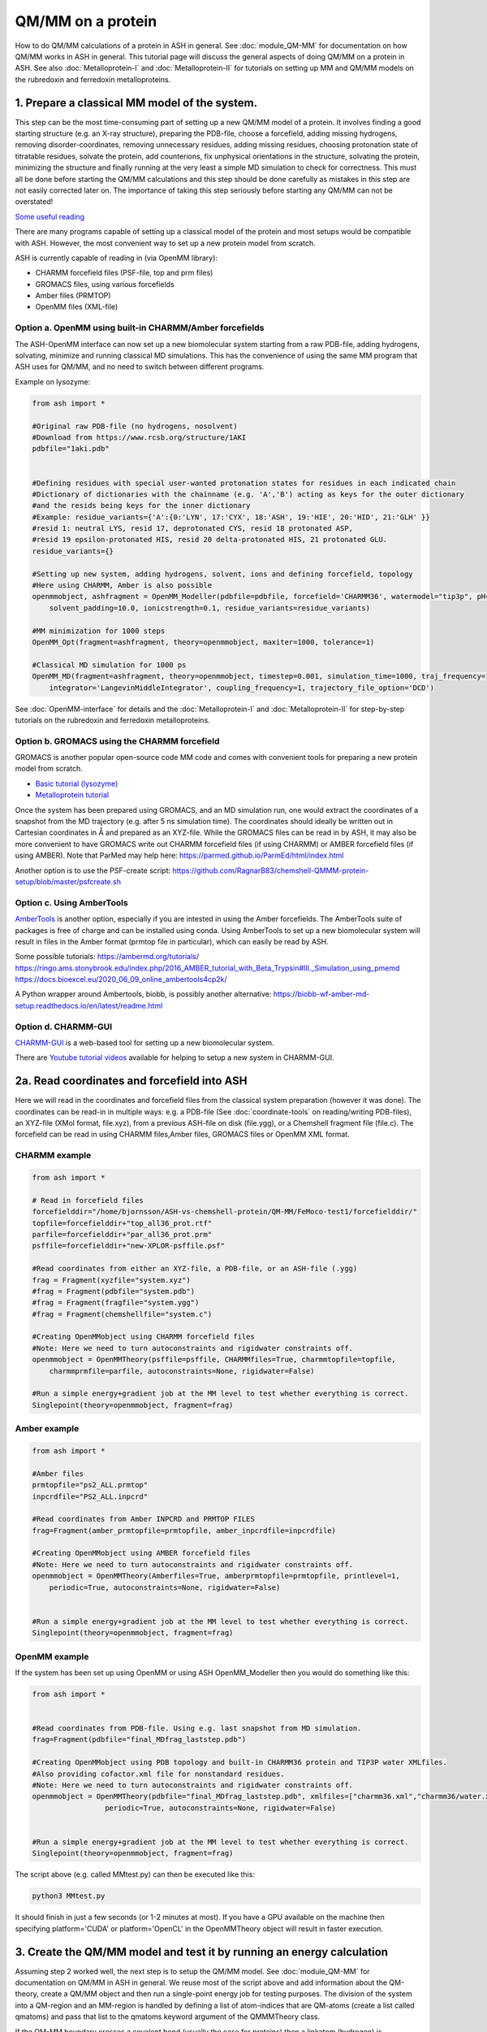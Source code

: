 QM/MM on a protein
======================================

How to do QM/MM calculations of a protein in ASH in general.
See :doc:`module_QM-MM` for documentation on how QM/MM works in ASH in general.
This tutorial page will discuss the general aspects of doing QM/MM on a protein in ASH.
See also  :doc:`Metalloprotein-I` and :doc:`Metalloprotein-II` for tutorials on setting up MM and QM/MM models on the rubredoxin and ferredoxin metalloproteins.

.. image:: figures/fefeh2ase-nosolv.png
   :align: right
   :width: 400

######################################################
**1. Prepare a classical MM model of the system.**
######################################################

This step can be the most time-consuming part of setting up a new QM/MM model of a protein.
It involves finding a good starting structure (e.g. an X-ray structure), preparing the PDB-file, choose a forcefield,
adding missing hydrogens, removing disorder-coordinates, removing unnecessary residues, adding missing residues,
choosing protonation state of titratable residues, solvate the protein, add counterions, fix unphysical orientations in the structure, solvating the protein,
minimizing the structure and finally running at the very least a simple MD simulation to check for correctness.
This must all be done before starting the QM/MM calculations and this step should be done carefully as mistakes in this step are not easily corrected later on.
The importance of taking this step seriously before starting any QM/MM can not be overstated!


`Some useful reading <https://www.mdy.univie.ac.at/people/boresch/sommerschule2019.pdf>`_


There are many programs capable of setting up a classical model of the protein and most setups would be compatible with ASH.
However, the most convenient way to set up a new protein model from scratch.

ASH is currently capable of reading in (via OpenMM library):

.. image:: figures/fefeh2ase-solv.png
   :align: right
   :width: 300

- CHARMM forcefield files (PSF-file, top and prm files)
- GROMACS files, using various forcefields
- Amber files (PRMTOP)
- OpenMM files (XML-file)

--------------------------------------------------------------
Option a. OpenMM using built-in CHARMM/Amber forcefields
--------------------------------------------------------------


The ASH-OpenMM interface can now set up a new biomolecular system starting from a raw PDB-file, adding hydrogens, solvating, minimize and running classical MD simulations.
This has the convenience of using the same MM program that ASH uses for QM/MM, and no need to switch between different programs.

Example on lysozyme:

.. code-block:: python

    from ash import *

    #Original raw PDB-file (no hydrogens, nosolvent)
    #Download from https://www.rcsb.org/structure/1AKI
    pdbfile="1aki.pdb"


    #Defining residues with special user-wanted protonation states for residues in each indicated chain
    #Dictionary of dictionaries with the chainname (e.g. 'A','B') acting as keys for the outer dictionary
    #and the resids being keys for the inner dictionary
    #Example: residue_variants={'A':{0:'LYN', 17:'CYX', 18:'ASH', 19:'HIE', 20:'HID', 21:'GLH' }}
    #resid 1: neutral LYS, resid 17, deprotonated CYS, resid 18 protonated ASP, 
    #resid 19 epsilon-protonated HIS, resid 20 delta-protonated HIS, 21 protonated GLU.
    residue_variants={}

    #Setting up new system, adding hydrogens, solvent, ions and defining forcefield, topology
    #Here using CHARMM, Amber is also possible
    openmmobject, ashfragment = OpenMM_Modeller(pdbfile=pdbfile, forcefield='CHARMM36', watermodel="tip3p", pH=7.0, 
        solvent_padding=10.0, ionicstrength=0.1, residue_variants=residue_variants)

    #MM minimization for 1000 steps
    OpenMM_Opt(fragment=ashfragment, theory=openmmobject, maxiter=1000, tolerance=1)

    #Classical MD simulation for 1000 ps
    OpenMM_MD(fragment=ashfragment, theory=openmmobject, timestep=0.001, simulation_time=1000, traj_frequency=1000, temperature=300,
        integrator='LangevinMiddleIntegrator', coupling_frequency=1, trajectory_file_option='DCD')

See :doc:`OpenMM-interface` for details and the :doc:`Metalloprotein-I` and :doc:`Metalloprotein-II` for step-by-step tutorials on the rubredoxin and ferredoxin metalloproteins.

--------------------------------------------------
Option b. GROMACS using the CHARMM forcefield
--------------------------------------------------

GROMACS is another popular open-source code MM code and comes with convenient tools for preparing a new protein model from scratch.

- `Basic tutorial (lysozyme) <http://www.mdtutorials.com/gmx/lysozyme/index.html>`_

- `Metalloprotein tutorial <https://sites.google.com/site/ragnarbjornsson/mm-and-qm-mm-setup>`_

Once the system has been prepared using GROMACS, and an MD simulation run, one would extract the coordinates of a snapshot from the MD trajectory (e.g. after 5 ns simulation time). 
The coordinates should ideally be written out in Cartesian coordinates in Å and prepared as an XYZ-file. While the GROMACS files can be read in by ASH, it may also be more convenient
to have GROMACS write out CHARMM forcefield files (if using CHARMM) or AMBER forcefield files (if using AMBER).
Note that ParMed may help here: https://parmed.github.io/ParmEd/html/index.html

Another option is to use the PSF-create script: 
https://github.com/RagnarB83/chemshell-QMMM-protein-setup/blob/master/psfcreate.sh

--------------------------------------------------------------
Option c. Using AmberTools
--------------------------------------------------------------

`AmberTools <https://ambermd.org/AmberTools.php>`_ is another option, especially if you are intested in using the Amber forcefields.
The AmberTools suite of packages is free of charge and can be installed using conda.
Using AmberTools to set up a new biomolecular system will result in files in the Amber format (prmtop file in particular), which can easily be read by ASH.

Some possible tutorials:
https://ambermd.org/tutorials/
https://ringo.ams.stonybrook.edu/index.php/2016_AMBER_tutorial_with_Beta_Trypsin#III._Simulation_using_pmemd
https://docs.bioexcel.eu/2020_06_09_online_ambertools4cp2k/

A Python wrapper around Ambertools, biobb, is possibly another alternative:
https://biobb-wf-amber-md-setup.readthedocs.io/en/latest/readme.html

--------------------------------------------------------------
Option d. CHARMM-GUI
--------------------------------------------------------------

`CHARMM-GUI <http://www.charmm-gui.org/?doc=input/guide>`_ is a web-based tool for setting up a new biomolecular system.

There are `Youtube tutorial videos <https://www.youtube.com/channel/UCtHN7aNAjDet_JKWPxSioLQ/videos?view=0&sort=dd&shelf_id=0>`_ available for helping to setup a new system in CHARMM-GUI.


######################################################
**2a. Read coordinates and forcefield into ASH**
######################################################

Here we will read in the coordinates and forcefield files from the classical system preparation (however it was done).
The coordinates can be read-in in multiple ways: e.g. a PDB-file (See :doc:`coordinate-tools` on reading/writing PDB-files), an XYZ-file (XMol format, file.xyz), from a previous ASH-file on disk (file.ygg), or  a Chemshell fragment file (file.c).
The forcefield can be read in using CHARMM files,Amber files, GROMACS files or OpenMM XML format.


--------------------------------------
CHARMM example
--------------------------------------

.. code-block:: python

    from ash import *

    # Read in forcefield files
    forcefielddir="/home/bjornsson/ASH-vs-chemshell-protein/QM-MM/FeMoco-test1/forcefielddir/"
    topfile=forcefielddir+"top_all36_prot.rtf"
    parfile=forcefielddir+"par_all36_prot.prm"
    psffile=forcefielddir+"new-XPLOR-psffile.psf"

    #Read coordinates from either an XYZ-file, a PDB-file, or an ASH-file (.ygg)
    frag = Fragment(xyzfile="system.xyz")
    #frag = Fragment(pdbfile="system.pdb")
    #frag = Fragment(fragfile="system.ygg")
    #frag = Fragment(chemshellfile="system.c")

    #Creating OpenMMobject using CHARMM forcefield files
    #Note: Here we need to turn autoconstraints and rigidwater constraints off.
    openmmobject = OpenMMTheory(psffile=psffile, CHARMMfiles=True, charmmtopfile=topfile,
        charmmprmfile=parfile, autoconstraints=None, rigidwater=False)

    #Run a simple energy+gradient job at the MM level to test whether everything is correct.
    Singlepoint(theory=openmmobject, fragment=frag)


--------------------------------------
Amber example
--------------------------------------

.. code-block:: python

    from ash import *

    #Amber files
    prmtopfile="ps2_ALL.prmtop"
    inpcrdfile="PS2_ALL.inpcrd"

    #Read coordinates from Amber INPCRD and PRMTOP FILES
    frag=Fragment(amber_prmtopfile=prmtopfile, amber_inpcrdfile=inpcrdfile)

    #Creating OpenMMobject using AMBER forcefield files
    #Note: Here we need to turn autoconstraints and rigidwater constraints off.
    openmmobject = OpenMMTheory(Amberfiles=True, amberprmtopfile=prmtopfile, printlevel=1, 
        periodic=True, autoconstraints=None, rigidwater=False)


    #Run a simple energy+gradient job at the MM level to test whether everything is correct.
    Singlepoint(theory=openmmobject, fragment=frag)


--------------------------------------
OpenMM example
--------------------------------------

If the system has been set up using OpenMM or using ASH OpenMM_Modeller then you would do something like this:

.. code-block:: python

    from ash import *


    #Read coordinates from PDB-file. Using e.g. last snapshot from MD simulation.
    frag=Fragment(pdbfile="final_MDfrag_laststep.pdb")

    #Creating OpenMMobject using PDB topology and built-in CHARMM36 protein and TIP3P water XMLfiles. 
    #Also providing cofactor.xml file for nonstandard residues.
    #Note: Here we need to turn autoconstraints and rigidwater constraints off.
    openmmobject = OpenMMTheory(pdbfile="final_MDfrag_laststep.pdb", xmlfiles=["charmm36.xml","charmm36/water.xml","cofactor.xml"],
                     periodic=True, autoconstraints=None, rigidwater=False)


    #Run a simple energy+gradient job at the MM level to test whether everything is correct.
    Singlepoint(theory=openmmobject, fragment=frag)



The script above (e.g. called MMtest.py) can then be executed like this:

.. code-block:: shell

    python3 MMtest.py

It should finish in just a few seconds (or 1-2 minutes at most). If you have a GPU available on the machine then specifying platform='CUDA' 
or platform='OpenCL' in the OpenMMTheory object will result in faster execution.

############################################################################
**3. Create the QM/MM model and test it by running an energy calculation**
############################################################################

Assuming step 2 worked well, the next step is to setup the QM/MM model.
See :doc:`module_QM-MM` for documentation on QM/MM in ASH in general.
We reuse most of the script above and add information about the QM-theory, create a QM/MM object and then
run a single-point energy job for testing purposes.
The division of the system into a QM-region and an MM-region is handled by defining a list of atom-indices that are
QM-atoms (create a list called qmatoms) and pass that list to the qmatoms keyword argument of the QMMMTheory class.

If the QM-MM boundary crosses a covalent bond (usually the case for proteins) then a linkatom (hydrogen) is
automatically created.
The linkatom coordinates are added to the QM-region coordinates when passed to the QM program.

Making a good QM/MM boundary is vital when doing QM/MM. 
See :doc:`QM-MM-boundary_tutorial` for more information on how to define a good QM/MM boundary.


Note: Example below uses CHARMM. To use Amber or OpenMM files, modify the creation of the OpenMMTheory object like before.

--------------------------------------
CHARMM example
--------------------------------------

.. code-block:: python

    from ash import *

    # Read in forcefield files
    forcefielddir="/home/bjornsson/ASH-vs-chemshell-protein/QM-MM/FeMoco-test1/forcefielddir/"
    topfile=forcefielddir+"top_all36_prot.rtf"
    parfile=forcefielddir+"par_all36_prot.prm"
    psffile=forcefielddir+"new-XPLOR-psffile.psf"

    #Read coordinates from either an XYZ-file, a PDB-file, or an ASH-file (.ygg)
    frag = Fragment(xyzfile="system.xyz")

    #Creating OpenMMobject using CHARMM forcefield files
    #Note: Here we need to turn autoconstraints and rigidwater constraints off.
    openmmobject = OpenMMTheory(psffile=psffile, CHARMMfiles=True, charmmtopfile=topfile,
        charmmprmfile=parfile, autoconstraints=None, rigidwater=False)

    #Forcefield files
    forcefielddir="/home/bjornsson/ASH-vs-chemshell-protein/QM-MM/FeMoco-test1/forcefielddir/"
    topfile=forcefielddir+"top_all36_prot.rtf"
    parfile=forcefielddir+"par_all36_prot.prm"
    psffile=forcefielddir+"new-XPLOR-psffile.psf"

    #Define QM region
    #IMPORTANT: Atom indices start at 0 in ASH.
    # Define either as lists in script:
    #qmatoms = [0, 5, 6, 7, 8]
    #Or read in list from file called: qmatoms (atom indices separated by space)
    qmatomlist = read_intlist_from_file("qmatoms")

    #Define QM-theory. Here ORCA
    ORCAinpline="! TPSSh RIJCOSX  D3BJ SARC/J ZORA-def2-SVP ZORA tightscf slowconv"
    ORCAblocklines="""
    %maxcore 2000
    %scf
    MaxIter 500
    end
    """

    #QM-region: Charge and multiplicity
    charge=-5
    mult=4

    #Create ORCA QM object
    orcaobject = ORCATheory(orcasimpleinput=ORCAinpline,
                            orcablocks=ORCAblocklines, numcores=8)

    # Create QM/MM OBJECT
    qmmmobject = QMMMTheory(qm_theory=orcaobject, mm_theory=openmmobject,
        fragment=frag, embedding="Elstat", qmatoms=qmatomlist, printlevel=2)

    # Single-point job to test QM/MM setup
    Singlepoint(theory=qmmmobject, fragment=frag, charge=charge,mult=mult)

The script above (e.g. called QM_MMtest.py) can be run like this:

.. code-block:: shell

    python3 QM_MMtest.py

It will run both the MM part and the QMpart using the chosen theory. Choose a small QM-region for testing purposes if
run directly in the shell.

######################################################
**4. Run a QM/MM geometry optimization**
######################################################

Assuming the QM/MM single-point energy test went well, then everything should be ready for running a QM/MM geometry
optimization. A geometry optimization is the most common job to run for QM/MM modelling of proteins. Note that typically we only optimize a small part of the system in QM/MM (this active region is commonly ~1000 atoms). 
The list of active atoms is defined similarly to the qmatoms list (see above) but as the actatoms list is typically long it is usually more convenient to create this list via a script (e.g. actregiondefine.py).

See :doc:`Geometry-optimization` for more information on the geometry optimizer.

*actregiondefine.py:*

.. code-block:: python

    from ash import *

    #Forcefield files:
    forcefielddir="/home/bjornsson/path-to-forcefield"
    topfile=forcefielddir+"/top_all36_prot.rtf"
    parfile=forcefielddir+"/par_all36_prot.prm"
    psffile=forcefielddir+"/newxplor.psf"

    #Fragment file
    frag = Fragment(pdbfile="protein.pdb")

    #Creating OpenMMobject
    #Note: Here we need to turn autoconstraints and rigidwater constraints off.
    openmmobject = OpenMMTheory(psffile=psffile, CHARMMfiles=True, 
        charmmtopfile=topfile, charmmprmfile=parfile, autoconstraints=None, rigidwater=False)


    #Define active region based on radius (in Å) around origin-atom (atomindex).
    #Whole residues will be included in selection. Note: ASH counts from 0.
    actatoms = actregiondefine(mmtheory=openmmobject, fragment=frag, radius=11, originatom=25107)


.. warning:: While tempting to use the actregiondefine function within your regular ASH QM/MM geometry optimization job, this is typically not a good idea as the active region is then redefined in each job. It's possible that the active region might slightly change in subsequent jobs due to e.g. water molecules being in or out out of the sphere-radius when the function is run. This results in an inconsistent energy surface. Instead: run the actregiondefine.py script only once to define the active-atoms list and use for all subsequent jobs.


Once the QM-region and Active Region has been defined one can then run a geometry optimization of the full system where
only the active region is allowed to move. Instead of calling the Singlepoint function, one would call the
Optimizer like below:

.. code-block:: python

    #Read in the active atoms list from file
    actatomslist = read_intlist_from_file("active_atoms")


    #Run QM/MM geometry optimization using geomeTRIC optimizer and HDLC coordinates
    #Only active-region passed to optimizer
    Optimizer(theory=qmmmobject, fragment=frag, ActiveRegion=True, actatoms=actatomslist, maxiter=500, coordsystem='hdlc')



If the optimization finishes successfully, the optimized coordinates will be written to disk as both XYZ-file, ASH fragfile etc. An optimization trajectory of both the full system and the frozen system.

.. seealso:: it's possible to add a command at the end where a PDB-file is written out (See :doc:`coordinate-tools` on reading/writing PDB-files) for visualization purposes: write_pdbfile(frag, outputname="OptimizedFragment.pdb",openmmobject=openmmobject)


For completeness, the inputfile for a QM/MM geometry optimization should look something like this:

.. code-block:: python

    from ash import *

    # Read in forcefield files
    forcefielddir="/home/bjornsson/ASH-vs-chemshell-protein/QM-MM/FeMoco-test1/forcefielddir/"
    topfile=forcefielddir+"top_all36_prot.rtf"
    parfile=forcefielddir+"par_all36_prot.prm"
    psffile=forcefielddir+"new-XPLOR-psffile.psf"

    #Read coordinates from either an XYZ-file, a PDB-file, or an ASH-file (.ygg)
    frag = Fragment(xyzfile="system.xyz")

    #Creating OpenMMobject using CHARMM forcefield files
    #Note: Here we need to turn autoconstraints and rigidwater constraints off.
    openmmobject = OpenMMTheory(psffile=psffile, CHARMMfiles=True, charmmtopfile=topfile,
        charmmprmfile=parfile, autoconstraints=None, rigidwater=False)

    #Forcefield files
    forcefielddir="/home/bjornsson/ASH-vs-chemshell-protein/QM-MM/FeMoco-test1/forcefielddir/"
    topfile=forcefielddir+"top_all36_prot.rtf"
    parfile=forcefielddir+"par_all36_prot.prm"
    psffile=forcefielddir+"new-XPLOR-psffile.psf"

    #Define QM region
    #IMPORTANT: Atom indices start at 0 in ASH.
    # Define either as lists in script:
    #qmatoms = [0, 5, 6, 7, 8]
    #Or read in list from file called: qmatoms (atom indices separated by space)
    qmatomlist = read_intlist_from_file("qmatoms")

    #Define Active Region
    #Read in the active atoms list from file
    actatomslist = read_intlist_from_file("active_atoms")

    #Define QM-theory. Here ORCA
    ORCAinpline="! TPSSh RIJCOSX  D3BJ SARC/J ZORA-def2-SVP ZORA tightscf slowconv"
    ORCAblocklines="""
    %maxcore 2000
    %scf
    MaxIter 500
    end
    """

    #QM-region: Charge and multiplicity
    charge=-5
    mult=4

    #Create ORCA QM object
    orcaobject = ORCATheory(orcasimpleinput=ORCAinpline,
                            orcablocks=ORCAblocklines, numcores=8)

    # Create QM/MM OBJECT
    qmmmobject = QMMMTheory(qm_theory=orcaobject, mm_theory=openmmobject,
        fragment=frag, embedding="Elstat", qmatoms=qmatomlist, printlevel=2)

    #Run QM/MM geometry optimization using geomeTRIC optimizer and HDLC coordinates
    #Only active-region passed to optimizer
    geomeTRICOptimizer(theory=qmmmobject, fragment=frag, ActiveRegion=True, actatoms=actatomslist, maxiter=500, coordsystem='hdlc')

    #Write a PDB-file of the final coordinates.
    write_pdbfile(frag, outputname="OptimizedFragment.pdb",openmmobject=openmmobject, charge=charge,mult=mult)




######################################################
**5. Modifying the coordinates of the QM-region**
######################################################

To run a QM/MM optimization to find other minima, one would typically change the coordinates of the fragment file or XYZ-file outside
ASH (e.g. using a visualization program).

See :doc:`coordinate-tools` for information on using fragedit.py  and fragupdate.py


######################################################
**6. Adding/removing atoms of the system**
######################################################

If you need to add or remove atoms to your QM/MM system this is a bit more involved than modifying the coordinates. The reason is that both the coordinate and forcefield file needs to be updated and also: if you delete e.g. atom 4556 then all atom indices > 4556 change.

There are two options:

1. Go back to the original MM-system preparation and prepare a new MM model with the added/deleted atom(s). This is a safe option but inconvenient.

2. Modify the coordinate-file (XYZ-file, YGG-file, PDB-file), the forcefield file (e.g. PSF-file, topology file) and update atom-indices-files (e.g. active_atoms and qmatoms files).

    a. CHARMM files:
        The PSF-file has to be regenerated and the topology and parameter-files may also need modifications/additions.
        PSFgen is the best option for creating a new PSF-file.

        **Delete atoms (CHARMM)**

        Both the coordinate-deletion and PSF-file update can be performed with an ASH script like this:

        .. code-block:: python

            from ash import *

            #Path to dir containing PSFgen executable
            psfgendir="/home/bjornsson/QM-MM-Chemshell-scripts"

            #CHARMM Forcefield files
            topfile="top_all36_prot.rtf"
            psffile="newxplor.psf"

            #Reading coordinates into a fragment
            fragfile=Fragment(fragfile="Fragment-currentgeo.ygg")

            #What atoms to delete
            deletionlist=[18840]

            # Define qmatoms and actatoms lists
            qmatoms = read_intlist_from_file("qmatoms")
            actatoms = read_intlist_from_file("actatoms")

            #Delete atoms from system
            remove_atoms_from_system_CHARMM(atomindices=deletionlist, fragment=fragfile,psffile=psffile,topfile=topfile, psfgendir=psfgendir,
                                            qmatoms=qmatoms, actatoms=actatoms)

        The script will delete the selected atoms (here 18840; note: ASH counts from zero) and create new fragmentfiles: 
        newfragment.xyz and newfragment.ygg
        and create the new PSF file named: newsystem_XPLOR.psf  . Also created is a PDB-file: new-system.pdb

        Remember that when you delete atoms from a system atom indices will have changed.
        If you provide the qmatoms and actatoms list to the remove_atoms_from_system_CHARMM function as above then the lists will be update.
        Otherwise, remember to update the QM-region and Active-Region definitions yourself! 

        .. note:: If you are using 1-based atom indexing to manage your qmatoms and actatoms files, there is an option: offset_atom_indices=1, to remove_atoms_from_system_CHARMM  that will preserve the 1-based indexing.

        **Add atoms to system (CHARMM)**
                
        Both the coordinates and the PSF-file needs to be updated. 
        This can be performed with an ASH script like this:

        .. code-block:: python

            from ash import *

            #Path to dir containing PSFgen executable
            psfgendir="/home/bjornsson/QM-MM-Chemshell-scripts"

            #CHARMM Forcefield files
            topfile="top_all36_prot.rtf"
            psffile="newxplor.psf"

            #Reading coordinates into a fragment
            fragfile=Fragment(fragfile="Fragment-currentgeo.ygg")

            # Define qmatoms and actatoms lists
            qmatoms = read_intlist_from_file("qmatoms")
            actatoms = read_intlist_from_file("actatoms")

            #Defining the added coordinates as a string
            addition_string="""
            C        1.558526678      0.000000000     -0.800136464
            O        2.110366050     -0.126832008      0.222773815
            O        1.006687306      0.126832008     -1.823046743
            """
            #Name of resgroup to be added (this needs to be present in topfile!)
            resgroup='CO2'
            #Adding atoms
            add_atoms_to_system_CHARMM(fragment=fragfile, added_atoms_coordstring=addition_string, resgroup=resgroup, 
                                psffile=psffile, topfile=topfile, psfgendir=psfgendir, qmatoms=qmatoms, actatoms=actatoms)

        The script will add the selected atom coordinates to the fragment (at the end) and create new fragmentfiles: 
        newfragment.xyz and newfragment.ygg
        and add the chosen resgroup to a PSF file named: newsystem_XPLOR.psf  . 
        Also created is a PDB-file: new-system.pdb

        Remember to add the new atom indices to QM-region and Active-Region definitions or provide the qmatoms and actatoms lists to the function!

        .. note:: If you are using 1-based atom indexing to manage your qmatoms and actatoms files, there is an option: offset_atom_indices=1, to add_atoms_to_system_CHARMM  that will preserve the 1-based indexing.

######################################################
**7. Other QM/MM jobtypes**
######################################################

One can also run a numerical frequency job using the same QM/MM ASH object:

.. code-block:: python

    #Numerical Frequencies. npoint=2 (two-point numerical differentiation). runmode='serial' means that each
    #displacement (Energy+Gradient job on each geometry) is run sequentially. runmode='parallel' currently not possible
    #for QM/MM jobs.
    freqresult = NumFreq(fragment=frag, theory=qmmmobject, npoint=2, runmode='serial')


Or a nudged-elastic band job in order to find a minimum energy path and saddlepoint

.. code-block:: python

    fragA = Fragment(xyzfile="minA.xyz")
    fragB = Fragment(xyzfile="minB.xyz")
    #NEB-CI job. Final saddlepoint structure stored in new object "Saddlepoint"
    Saddlepoint = NEB(reactant=fragA, product=fragB, theory=qmmmobject, images=10, CI=True,
        ActiveRegion=True, actatoms=qmatomslist, idpp_maxiter=800)
    Saddlepoint.print_system(filename='saddlepoint.ygg')


####################################################################
**8. EXAMPLE: Protein-setup, Opt, MD, QM/MM all in one script**
####################################################################

The power of ASH, together with the flexible OpenMM library, is that in principle one could write a single script that performs an elaborate workflow that sets up a new protein from a crystal structure, solvates, minimizes, runs MD, before switching to a QM/MM geometry optimization.
The example below (can also be found in examples directory)  shows how this can be performed for a simple protein, lysozyme. This is of course an idealistic scenario and for a real system there will be problems
to deal with and usually it will simply make more sense to split up the system-setup, classical MM MD and QM/MM optimizations into different scripts.

.. code-block:: python

    from ash import *

    #Cores to use for OpenMM and QM/MM
    numcores=4

    #Original raw PDB-file (no hydrogens, nosolvent). Lysozyme example
    pdbfile="1aki.pdb"


    #Setting up new system, adding hydrogens, solvent, ions and defining forcefield, topology
    openmmobject, ashfragment = OpenMM_Modeller(pdbfile=pdbfile, forcefield='CHARMM36', watermodel="tip3p", pH=7.0,
        solvent_padding=10.0, ionicstrength=0.1, platform='OpenCL')

    #Alternatively: openmmobject can be recreated like this:
    #openmmobject = OpenMMTheory(xmlfiles=[charmm36.xml, charmm36/water.xml], pdbfile="finalsystem.pdb", periodic=True)

    #MM minimization for 100 steps
    OpenMM_Opt(fragment=ashfragment, theory=openmmobject, maxiter=100, tolerance=1)

    #Classical MD simulation for 10 ps
    #OpenMM_MD(fragment=ashfragment, theory=openmmobject, timestep=0.001, simulation_time=10, traj_frequency=100, temperature=300,
    #    integrator='LangevinMiddleIntegrator', coupling_frequency=1, trajectory_file_option='DCD')

    #Setting up QM/MM model with QM-region: side-chain of ASP66
    qmatomlist = [1013,1014,1015,1016,1017,1018]

    #Define QM-theory. Here ORCA and r2SCAN-3c
    ORCAinpline="! r2SCAN-3c tightscf"
    ORCAblocklines="""
    %maxcore 2000
    %scf
    MaxIter 500
    end
    """
    orcaobject = ORCATheory(orcasimpleinput=ORCAinpline,
                            orcablocks=ORCAblocklines, numcores=1)

    #OpenMMTheory needs to be redefined with constraints disabled for QM/MM
    openmmobject = OpenMMTheory(xmlfiles=["charmm36.xml", "charmm36/water.xml"], pdbfile="finalsystem.pdb", periodic=True,
        autoconstraints=None, rigidwater=False)

    # Create QM/MM OBJECT
    qmmmobject = QMMMTheory(qm_theory=orcaobject, mm_theory=openmmobject,
        fragment=ashfragment, embedding="Elstat", qmatoms=qmatomlist, printlevel=2)

    # QM/MM geometry optimization
    geomeTRICOptimizer(theory=qmmmobject, fragment=ashfragment, ActiveRegion=True, actatoms=qmatomlist, maxiter=500, charge=-1,mult=1)





